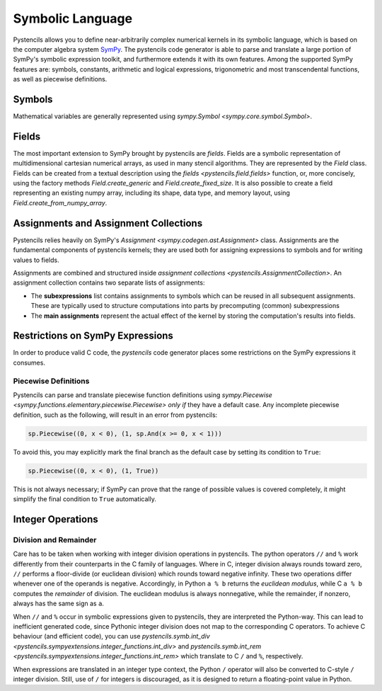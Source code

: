 .. _page_symbolic_language:

*****************
Symbolic Language
*****************

Pystencils allows you to define near-arbitrarily complex numerical kernels in its symbolic
language, which is based on the computer algebra system `SymPy <https://www.sympy.org>`_.
The pystencils code generator is able to parse and translate a large portion of SymPy's
symbolic expression toolkit, and furthermore extends it with its own features.
Among the supported SymPy features are: symbols, constants, arithmetic and logical expressions,
trigonometric and most transcendental functions, as well as piecewise definitions.

Symbols
=======

Mathematical variables are generally represented using `sympy.Symbol <sympy.core.symbol.Symbol>`.

Fields
======

The most important extension to SymPy brought by pystencils are *fields*.
Fields are a symbolic representation of multidimensional cartesian numerical arrays,
as used in many stencil algorithms.
They are represented by the `Field` class.
Fields can be created from a textual description using the `fields <pystencils.field.fields>` function,
or, more concisely, using the factory methods `Field.create_generic` and `Field.create_fixed_size`.
It is also possible to create a field representing an existing numpy array,
including its shape, data type, and memory layout, using `Field.create_from_numpy_array`.

.. autosummary::
    :nosignatures:

    pystencils.Field


Assignments and Assignment Collections
======================================

Pystencils relies heavily on SymPy's `Assignment <sympy.codegen.ast.Assignment>` class.
Assignments are the fundamental components of pystencils kernels;
they are used both for assigning expressions to symbols
and for writing values to fields.

.. py:class:: pystencils.Assignment

    Slightly monkey-patched version of `sympy.codegen.ast.Assignment`.

Assignments are combined and structured inside `assignment collections <pystencils.AssignmentCollection>`.
An assignment collection contains two separate lists of assignments:

- The **subexpressions** list contains assignments to symbols which can be reused in all subsequent assignments.
  These are typically used to structure computations into parts
  by precomputing (common) subexpressions
- The **main assignments** represent the actual effect of the kernel by storing the computation's results
  into fields.

.. autosummary::
    :toctree: generated
    :nosignatures:
    :template: autosummary/recursive_class.rst

    pystencils.AssignmentCollection


Restrictions on SymPy Expressions
=================================

In order to produce valid C code, the *pystencils* code generator places some restrictions 
on the SymPy expressions it consumes.

Piecewise Definitions
---------------------

Pystencils can parse and translate piecewise function definitions using
`sympy.Piecewise <sympy.functions.elementary.piecewise.Piecewise>`
*only if* they have a default case.
Any incomplete piecewise definition, such as the following, will result in an error from pystencils:

.. code-block:: Python

    sp.Piecewise((0, x < 0), (1, sp.And(x >= 0, x < 1)))

To avoid this, you may explicitly mark the final branch as the default case by
setting its condition to ``True``:

.. code-block:: Python

    sp.Piecewise((0, x < 0), (1, True))

This is not always necessary; if SymPy can prove that the range of possible values is covered completely,
it might simplify the final condition to ``True`` automatically.

Integer Operations
==================

Division and Remainder
----------------------

Care has to be taken when working with integer division operations in pystencils.
The python operators ``//`` and ``%`` work differently from their counterparts in the C family of languages.
Where in C, integer division always rounds toward zero, ``//`` performs a floor-divide (or euclidean division)
which rounds toward negative infinity.
These two operations differ whenever one of the operands is negative.
Accordingly, in Python ``a % b`` returns the *euclidean modulus*,
while C ``a % b`` computes the *remainder* of division.
The euclidean modulus is always nonnegative, while the remainder, if nonzero, always has the same sign as ``a``.

When ``//`` and ``%`` occur in symbolic expressions given to pystencils, they are interpreted the Python-way.
This can lead to inefficient generated code, since Pythonic integer division does not map to the corresponding C
operators.
To achieve C behaviour (and efficient code), you can use
`pystencils.symb.int_div <pystencils.sympyextensions.integer_functions.int_div>` and
`pystencils.symb.int_rem <pystencils.sympyextensions.integer_functions.int_rem>`
which translate to C ``/`` and ``%``, respectively.

When expressions are translated in an integer type context, the Python ``/`` operator
will also be converted to C-style ``/`` integer division.
Still, use of ``/`` for integers is discouraged, as it is designed to return a floating-point value in Python.

